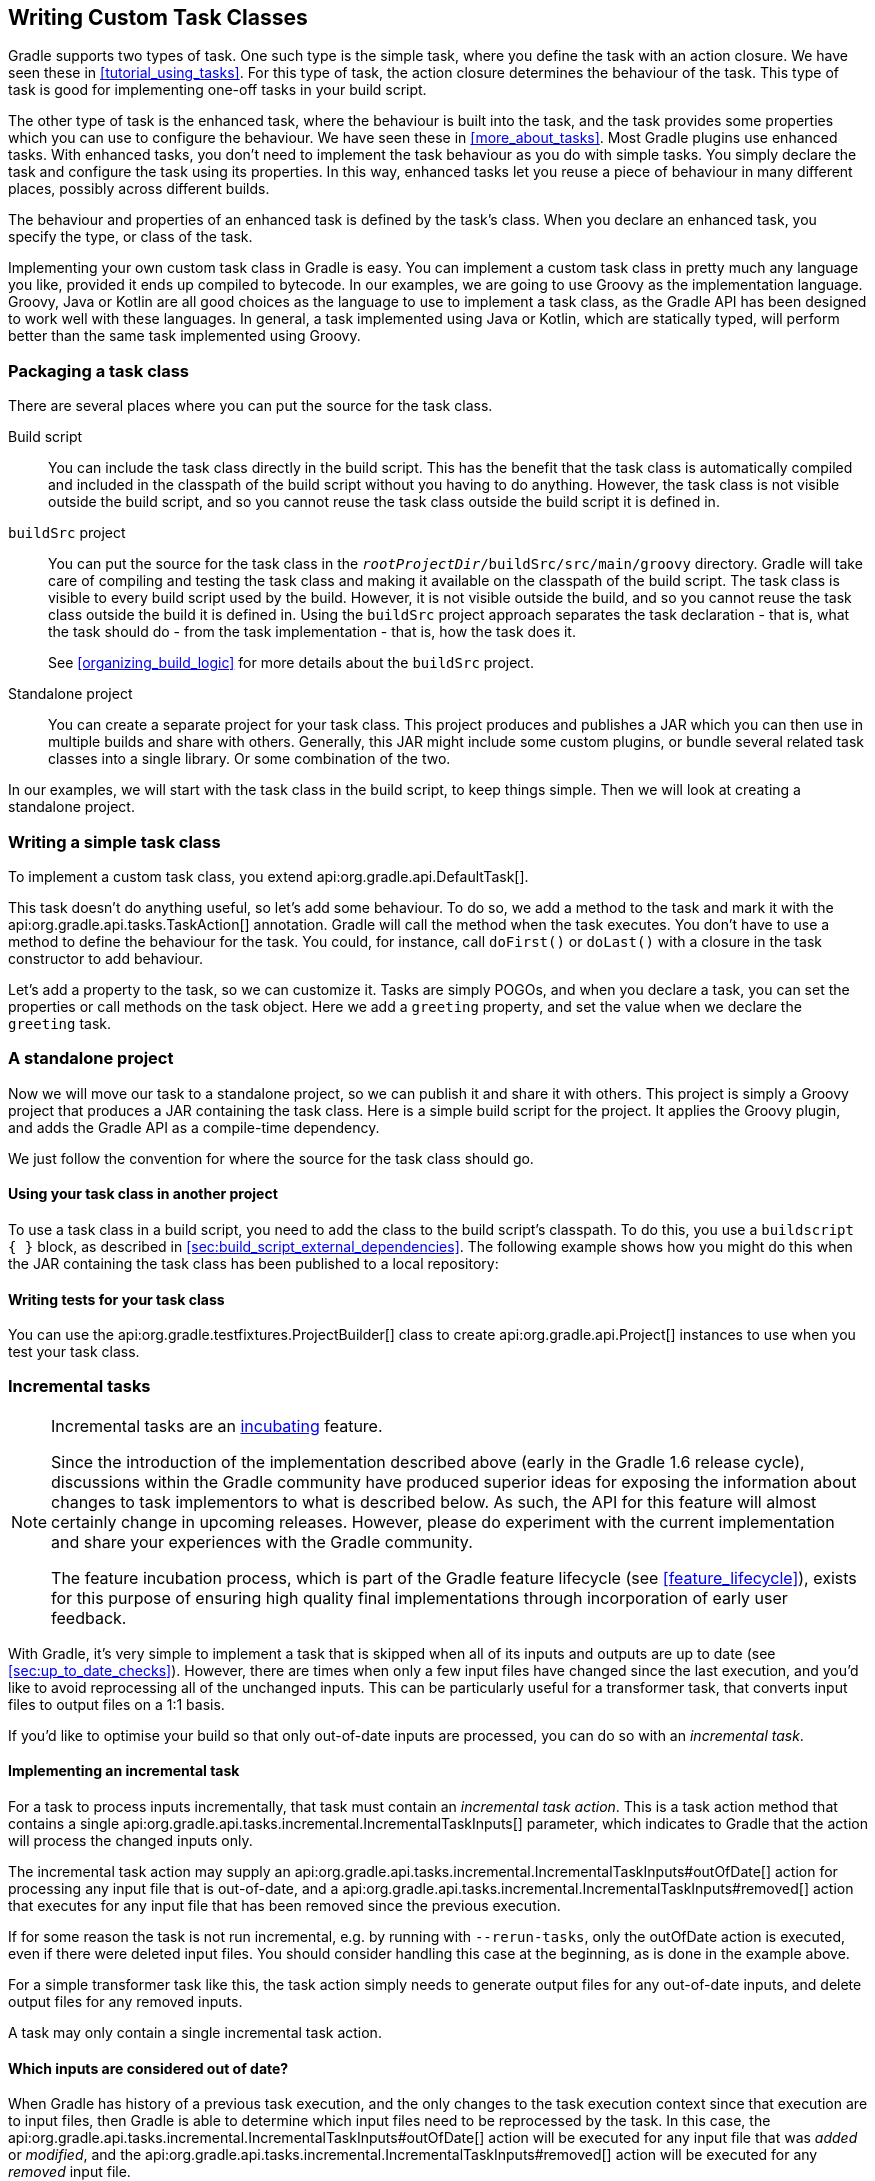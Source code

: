 // Copyright 2017 the original author or authors.
//
// Licensed under the Apache License, Version 2.0 (the "License");
// you may not use this file except in compliance with the License.
// You may obtain a copy of the License at
//
//      http://www.apache.org/licenses/LICENSE-2.0
//
// Unless required by applicable law or agreed to in writing, software
// distributed under the License is distributed on an "AS IS" BASIS,
// WITHOUT WARRANTIES OR CONDITIONS OF ANY KIND, either express or implied.
// See the License for the specific language governing permissions and
// limitations under the License.

[[custom_tasks]]
== Writing Custom Task Classes

Gradle supports two types of task. One such type is the simple task, where you define the task with an action closure. We have seen these in <<tutorial_using_tasks>>. For this type of task, the action closure determines the behaviour of the task. This type of task is good for implementing one-off tasks in your build script.

The other type of task is the enhanced task, where the behaviour is built into the task, and the task provides some properties which you can use to configure the behaviour. We have seen these in <<more_about_tasks>>. Most Gradle plugins use enhanced tasks. With enhanced tasks, you don't need to implement the task behaviour as you do with simple tasks. You simply declare the task and configure the task using its properties. In this way, enhanced tasks let you reuse a piece of behaviour in many different places, possibly across different builds.

The behaviour and properties of an enhanced task is defined by the task's class. When you declare an enhanced task, you specify the type, or class of the task.

Implementing your own custom task class in Gradle is easy. You can implement a custom task class in pretty much any language you like, provided it ends up compiled to bytecode. In our examples, we are going to use Groovy as the implementation language. Groovy, Java or Kotlin are all good choices as the language to use to implement a task class, as the Gradle API has been designed to work well with these languages. In general, a task implemented using Java or Kotlin, which are statically typed, will perform better than the same task implemented using Groovy.


[[sec:packaging_a_task_class]]
=== Packaging a task class

There are several places where you can put the source for the task class.

Build script::
You can include the task class directly in the build script. This has the benefit that the task class is automatically compiled and included in the classpath of the build script without you having to do anything. However, the task class is not visible outside the build script, and so you cannot reuse the task class outside the build script it is defined in.

`buildSrc` project::
You can put the source for the task class in the `__rootProjectDir__/buildSrc/src/main/groovy` directory. Gradle will take care of compiling and testing the task class and making it available on the classpath of the build script. The task class is visible to every build script used by the build. However, it is not visible outside the build, and so you cannot reuse the task class outside the build it is defined in. Using the `buildSrc` project approach separates the task declaration - that is, what the task should do - from the task implementation - that is, how the task does it.
+
See <<organizing_build_logic>> for more details about the `buildSrc` project.

Standalone project::
You can create a separate project for your task class. This project produces and publishes a JAR which you can then use in multiple builds and share with others. Generally, this JAR might include some custom plugins, or bundle several related task classes into a single library. Or some combination of the two.

In our examples, we will start with the task class in the build script, to keep things simple. Then we will look at creating a standalone project.

[[sec:writing_a_simple_task_class]]
=== Writing a simple task class

To implement a custom task class, you extend api:org.gradle.api.DefaultTask[].

++++
<sample id="customTask" dir="userguide/tasks/customTask" title="Defining a custom task">
            <sourcefile file="build.gradle" snippet="define-task"/>
        </sample>
++++

This task doesn't do anything useful, so let's add some behaviour. To do so, we add a method to the task and mark it with the api:org.gradle.api.tasks.TaskAction[] annotation. Gradle will call the method when the task executes. You don't have to use a method to define the behaviour for the task. You could, for instance, call `doFirst()` or `doLast()` with a closure in the task constructor to add behaviour.

++++
<sample id="customTaskWithAction" dir="userguide/tasks/customTask" title="A hello world task">
            <sourcefile file="build.gradle" snippet="add-action"/>
            <output args="-q hello"/>
        </sample>
++++

Let's add a property to the task, so we can customize it. Tasks are simply POGOs, and when you declare a task, you can set the properties or call methods on the task object. Here we add a `greeting` property, and set the value when we declare the `greeting` task.

++++
<sample id="customTaskWithProperty" dir="userguide/tasks/customTaskWithProperty" title="A customizable hello world task">
            <sourcefile file="build.gradle" snippet="add-property"/>
            <output args="-q hello greeting"/>
        </sample>
++++


[[sec:custom_tasks_standalone_project]]
=== A standalone project

Now we will move our task to a standalone project, so we can publish it and share it with others. This project is simply a Groovy project that produces a JAR containing the task class. Here is a simple build script for the project. It applies the Groovy plugin, and adds the Gradle API as a compile-time dependency.

++++
<sample id="customTaskStandalone" dir="customPlugin/plugin" title="A build for a custom task" includeLocation="true">
            <sourcefile file="build.gradle" snippet="use-plugin"/>
        </sample>
++++

We just follow the convention for where the source for the task class should go.

++++
<sample id="customTaskStandalone" dir="customPlugin/plugin" title="A custom task">
            <sourcefile file="src/main/groovy/org/gradle/GreetingTask.groovy"/>
        </sample>
++++


[[sec:using_your_task_class_in_another_project]]
==== Using your task class in another project

To use a task class in a build script, you need to add the class to the build script's classpath. To do this, you use a `buildscript { }` block, as described in <<sec:build_script_external_dependencies>>. The following example shows how you might do this when the JAR containing the task class has been published to a local repository:

++++
<sample id="usingCustomTask" dir="customPlugin/consumer" title="Using a custom task in another project">
                <test args="-p../plugin uploadArchives"/>
                <test args="greeting"/>
                <sourcefile file="build.gradle" snippet="use-task"/>
            </sample>
++++


[[sec:writing_tests_for_your_task_class]]
==== Writing tests for your task class

You can use the api:org.gradle.testfixtures.ProjectBuilder[] class to create api:org.gradle.api.Project[] instances to use when you test your task class.

++++
<sample id="customTaskStandalone" dir="customPlugin/plugin" title="Testing a custom task">
                <sourcefile file="src/test/groovy/org/gradle/GreetingTaskTest.groovy" snippet="test-task"/>
            </sample>
++++


[[incremental_tasks]]
=== Incremental tasks


[NOTE]
====

Incremental tasks are an <<feature_lifecycle,incubating>> feature.

Since the introduction of the implementation described above (early in the Gradle 1.6 release cycle), discussions within the Gradle community have produced superior ideas for exposing the information about changes to task implementors to what is described below. As such, the API for this feature will almost certainly change in upcoming releases. However, please do experiment with the current implementation and share your experiences with the Gradle community.

The feature incubation process, which is part of the Gradle feature lifecycle (see <<feature_lifecycle>>), exists for this purpose of ensuring high quality final implementations through incorporation of early user feedback.

====

With Gradle, it's very simple to implement a task that is skipped when all of its inputs and outputs are up to date (see <<sec:up_to_date_checks>>). However, there are times when only a few input files have changed since the last execution, and you'd like to avoid reprocessing all of the unchanged inputs. This can be particularly useful for a transformer task, that converts input files to output files on a 1:1 basis.

If you'd like to optimise your build so that only out-of-date inputs are processed, you can do so with an _incremental task_.


[[sec:implementing_an_incremental_task]]
==== Implementing an incremental task

For a task to process inputs incrementally, that task must contain an _incremental task action_. This is a task action method that contains a single api:org.gradle.api.tasks.incremental.IncrementalTaskInputs[] parameter, which indicates to Gradle that the action will process the changed inputs only.

The incremental task action may supply an api:org.gradle.api.tasks.incremental.IncrementalTaskInputs#outOfDate[] action for processing any input file that is out-of-date, and a api:org.gradle.api.tasks.incremental.IncrementalTaskInputs#removed[] action that executes for any input file that has been removed since the previous execution.

++++
<sample id="taskDefinition" dir="userguide/tasks/incrementalTask" title="Defining an incremental task action" includeLocation="true">
                <sourcefile file="build.gradle" snippet="incremental-task"/>
            </sample>
++++

If for some reason the task is not run incremental, e.g. by running with `--rerun-tasks`, only the outOfDate action is executed, even if there were deleted input files. You should consider handling this case at the beginning, as is done in the example above.

For a simple transformer task like this, the task action simply needs to generate output files for any out-of-date inputs, and delete output files for any removed inputs.

A task may only contain a single incremental task action.

[[sec:which_inputs_are_considered_out_of_date]]
==== Which inputs are considered out of date?

When Gradle has history of a previous task execution, and the only changes to the task execution context since that execution are to input files, then Gradle is able to determine which input files need to be reprocessed by the task. In this case, the api:org.gradle.api.tasks.incremental.IncrementalTaskInputs#outOfDate[] action will be executed for any input file that was _added_ or _modified_, and the api:org.gradle.api.tasks.incremental.IncrementalTaskInputs#removed[] action will be executed for any _removed_ input file.

However, there are many cases where Gradle is unable to determine which input files need to be reprocessed. Examples include:

* There is no history available from a previous execution.
* You are building with a different version of Gradle. Currently, Gradle does not use task history from a different version.
* An `upToDateWhen` criteria added to the task returns `false`.
* An input property has changed since the previous execution.
* One or more output files have changed since the previous execution.

In any of these cases, Gradle will consider all of the input files to be `outOfDate`. The api:org.gradle.api.tasks.incremental.IncrementalTaskInputs#outOfDate[] action will be executed for every input file, and the api:org.gradle.api.tasks.incremental.IncrementalTaskInputs#removed[] action will not be executed at all.

You can check if Gradle was able to determine the incremental changes to input files with api:org.gradle.api.tasks.incremental.IncrementalTaskInputs#isIncremental[].

[[sec:an_incremental_task_in_action]]
==== An incremental task in action

Given the incremental task implementation <<taskDefinition,above>>, we can explore the various change scenarios by example. Note that the various mutation tasks ('updateInputs', 'removeInput', etc) are only present for demonstration purposes: these would not normally be part of your build script.

First, consider the `IncrementalReverseTask` executed against a set of inputs for the first time. In this case, all inputs will be considered “out of date”:

++++
<sample id="incrementalTaskFirstRun" dir="userguide/tasks/incrementalTask" title="Running the incremental task for the first time">
                <sourcefile file="build.gradle" snippet="reverse"/>
                <layout after="originalInputs">
                    build.gradle
                    inputs/
                    inputs/1.txt
                    inputs/2.txt
                    inputs/3.txt
                </layout>
                <output args="-q incrementalReverse" ignoreLineOrder="true"/>
            </sample>
++++

Naturally when the task is executed again with no changes, then the entire task is up to date and no files are reported to the task action:

++++
<sample id="incrementalTaskNoChange" dir="userguide/tasks/incrementalTask" title="Running the incremental task with unchanged inputs">
                <test args="-q originalInputs incrementalReverse"/>
                <output args="-q incrementalReverse"/>
            </sample>
++++

When an input file is modified in some way or a new input file is added, then re-executing the task results in those files being reported to api:org.gradle.api.tasks.incremental.IncrementalTaskInputs#outOfDate[]:

++++
<sample id="incrementalTaskUpdatedInputs" dir="userguide/tasks/incrementalTask" title="Running the incremental task with updated input files">
                <sourcefile file="build.gradle" snippet="updated-inputs"/>
                <test args="-q originalInputs incrementalReverse"/>
                <output args="-q updateInputs incrementalReverse" ignoreLineOrder="true"/>
            </sample>
++++

When an existing input file is removed, then re-executing the task results in that file being reported to api:org.gradle.api.tasks.incremental.IncrementalTaskInputs#removed[]:

++++
<sample id="incrementalTaskRemovedInput" dir="userguide/tasks/incrementalTask" title="Running the incremental task with an input file removed">
                <sourcefile file="build.gradle" snippet="removed-input"/>
                <test args="-q originalInputs incrementalReverse"/>
                <output args="-q removeInput incrementalReverse" ignoreLineOrder="true"/>
            </sample>
++++

When an output file is deleted (or modified), then Gradle is unable to determine which input files are out of date. In this case, _all_ input files are reported to the api:org.gradle.api.tasks.incremental.IncrementalTaskInputs#outOfDate[] action, and no input files are reported to the api:org.gradle.api.tasks.incremental.IncrementalTaskInputs#removed[] action:

++++
<sample id="incrementalTaskRemovedOutput" dir="userguide/tasks/incrementalTask" title="Running the incremental task with an output file removed">
                <sourcefile file="build.gradle" snippet="removed-output"/>
                <test args="-q originalInputs incrementalReverse"/>
                <output args="-q removeOutput incrementalReverse" ignoreLineOrder="true"/>
            </sample>
++++

When a task input property is modified, Gradle is unable to determine how this property impacted the task outputs, so all input files are assumed to be out of date. So similar to the changed output file example, _all_ input files are reported to the api:org.gradle.api.tasks.incremental.IncrementalTaskInputs#outOfDate[] action, and no input files are reported to the api:org.gradle.api.tasks.incremental.IncrementalTaskInputs#removed[] action:

++++
<sample id="incrementalTaskChangedProperty" dir="userguide/tasks/incrementalTask" title="Running the incremental task with an input property changed">
                <test args="-q originalInputs incrementalReverse"/>
                <output args="-q -PtaskInputProperty=changed incrementalReverse" ignoreLineOrder="true"/>
            </sample>
++++

[[sec:storing_incremental_task_state]]
==== Storing incremental state for cached tasks

Using Gradle's `IncrementalTaskInputs` is not the only way to create tasks that only works on changes since the last execution. Tools like the Kotlin compiler provide incrementality as a built-in feature. The way this is typically implemented is that the tool stores some analysis data about the state of the previous execution in some file. If such state files are <<sec:task_output_caching_inputs,relocatable>>, then they can be declared as outputs of the task. This way when the task's results are loaded from cache, the next execution can already use the analysis data loaded from cache, too.

However, if the state files are non-relocatable, then they can't be shared via the build cache. Indeed, when the task is loaded from cache, any such state files must be cleaned up to prevent stale state to confuse the tool during the next execution. Gradle can ensure such stale files are removed if they are declared via `task.localState.register()` or a property is marked with the `@LocalState` annotation.

[[sec:declaring_and_using_command_line_options]]
=== Declaring and Using Command Line Options

[NOTE]
====
The API for exposing command line options is an <<feature_lifecycle,incubating>> feature.
====

Sometimes a user wants to declare the value of an exposed task property on the command line instead of the build script. Being able to pass in property values on the command line is particularly helpful if they change more frequently. The task API supports a mechanism for marking a property to automatically generate a corresponding command line parameter with a specific name at runtime.

[[sec:declaring_task_option]]
==== Declaring a command-line option

Exposing a new command line option for a task property is straightforward. You just have to annotate the corresponding setter method of a property with api:org.gradle.api.tasks.options.Option[]. An option requires a mandatory identifier. Additionally, you can provide an optional description. A task can expose as many command line options as properties available in the class.

Let's have a look at an example to illustrate the functionality. The custom task `UrlVerify` verifies whether a given URL can be resolved by making a HTTP call and checking the response code. The URL to be verified is configurable through the property `url`. The setter method for the property is annotated with api:org.gradle.api.tasks.options.Option[].

++++
<sample id="stringBasedOption" dir="userguide/tasks/commandLineOption/stringOption/buildSrc/src/main/java" title="Declaring a command line option">
    <sourcefile file="UrlVerify.java" snippet="custom-task-implementation"/>
</sample>
++++

All options declared for a task can be <<sec:listing_task_options,rendered as console output>> by running the `help` task and the `--task` option.

[[sec:using_task_option_command_line]]
==== Using an option on the command line

Using an option on the command line has to adhere to the following rules:

- The option uses a double-dash as prefix e.g. `--url`. A single dash does not qualify as valid syntax for a task option.
- The option argument follows directly after the task declaration e.g. `verifyUrl --url=http://www.google.com/`.
- Multiple options of a task can be declared in any order on the command line following the task name.

Getting back to the previous example, the build script creates a task instance of type `UrlVerify` and provides a value from the command line through the exposed option.

++++
<sample id="taskCommandLineOption" dir="userguide/tasks/commandLineOption/stringOption" title="Using a command line option">
    <sourcefile file="build.gradle" snippet="task"/>
    <output args="-q verifyUrl --url=http://www.google.com/"/>
</sample>
++++

[[sec:supported_task_option_data_types]]
==== Supported data types for options

Gradle limits the set of data types that can be used for declaring command line options. The use on the command line differ per type.

`boolean`, `Boolean`::
Describes an option with the value `true` or `false`. Passing the option on the command line does not require assigning a value. For example `--enabled` equates to `true`. The absence of the option uses the default values assign to the property; that is `false` for `boolean` and `null` for the complex data type.

`String`::
Describes an option with an arbitrary String value. Passing the option on the command line requires a key-value pair of option and value separated by an equals sign e.g. `--containerId=2x94held`.

`enum`::
Describes an option as enum. The enum has to be passed on the command line as key-value pair similar to the String type e.g. `--log-level=DEBUG`. The provided value is not case sensitive.

`List<String>`, `List<enum>`::
Describes an option that can takes multiple values of a given type. The values for the option have to be provided as distinct declarations e.g. `--imageId=123 --imageId=456`. Other notations like comma-separated lists or multiple values separated by a space character are currently not supported.

[[sec:documenting_available_task_option_values]]
==== Documenting available values for an option

In theory, an option for a property type `String` or `List<String>` can accept any arbitrary value. Expected values for such an option can be documented programmatically with the help of the annotation api:org.gradle.api.tasks.options.OptionValues[]. This annotation may be assigned to any method that returns a `List` of one of the supported data types. In addition, you have to provide the option identifier to indicate the relationship between option and available values.

[NOTE]
====
Passing a value on the command line that is not supported by the option does not fail the build or throw an exception. You'll have to implement custom logic for such behavior in the task action.
====

This example demonstrates the use of multiple options for a single task. The task implementation provides a list of available values for the option `output-type`.

++++
<sample id="optionValues" dir="userguide/tasks/commandLineOption/optionValues/buildSrc/src/main/java" title="Declaring available values for an option">
    <sourcefile file="UrlProcess.java" snippet="custom-task-implementation"/>
</sample>
++++

[[sec:listing_task_options]]
==== Listing command line options

Command line options using the annotations api:org.gradle.api.tasks.options.Option[] and api:org.gradle.api.tasks.options.OptionValues[] are self-documenting. You will see <<sec:declaring_task_option,declared options>> and their <<sec:documenting_available_task_option_values,available values>> reflected in the console output of the `help` task.

++++
<sample id="helpTaskOptions" dir="userguide/tasks/commandLineOption/optionValues" title="Listing available values for option">
    <output args="-q help --task processUrl"/>
</sample>
++++

[NOTE]
====
You can influence the order of options in the rendered output by assigning a counting number to the `order` parameter of the api:org.gradle.api.tasks.options.OptionValues[] annotation.
====

==== Limitations

Support for declaring command line options currently comes with a few limitations.

- Command line options can only be declared for custom tasks via annotation. There's no programmatic equivalent for defining options.
- Options cannot be declared globally e.g. on a project-level or as part of a plugin.
- When assigning an option on the command line then the task exposing the option needs to be spelled out explicitly e.g. `gradle check --tests abc` does not work even though the `check` task depends on the `test` task.

[[worker_api]]
=== The Worker API


[NOTE]
====

The Worker API is an <<feature_lifecycle,incubating>> feature.

====

As can be seen from the discussion of <<incremental_tasks,incremental tasks>>, the work that a task performs can be viewed as discrete units (i.e. a subset of inputs that are transformed to a certain subset of outputs). Many times, these units of work are highly independent of each other, meaning they can be performed in any order and simply aggregated together to form the overall action of the task. In a single threaded execution, these units of work would execute in sequence, however if we have multiple processors, it would be desirable to perform independent units of work concurrently. By doing so, we can fully utilize the available resources at build time and complete the activity of the task faster.

The Worker API provides a mechanism for doing exactly this. It allows for safe, concurrent execution of multiple items of work during a task action. But the benefits of the Worker API are not confined to parallelizing the work of a task. You can also configure a desired level of isolation such that work can be executed in an isolated classloader or even in an isolated process. Furthermore, the benefits extend beyond even the execution of a single task. Using the Worker API, Gradle can begin to execute tasks in parallel by default. In other words, once a task has submitted its work to be executed asynchronously, and has exited the task action, Gradle can then begin the execution of other independent tasks in parallel, even if those tasks are in the same project.

[[using-the-worker-api]]
==== Using the Worker API

In order to submit work to the Worker API, two things must be provided: an implementation of the unit of work, and a configuration for the unit of work. The implementation is simply a class that extends `java.lang.Runnable`. This class should have a constructor that is annotated with `javax.inject.Inject` and accepts parameters that configure the class for a single unit of work. When a unit of work is submitted to the api:org.gradle.workers.WorkerExecutor[], an instance of this class will be created and the parameters configured for the unit of work will be passed to the constructor.

++++
<sample id="unitOfWork" dir="workerApi/noIsolation" title="Creating a unit of work implementation">
                <sourcefile file="build.gradle" snippet="unit-of-work"/>
            </sample>
++++

The configuration of the worker is represented by a api:org.gradle.workers.WorkerConfiguration[] and is set by configuring an instance of this object at the time of submission. However, in order to submit the unit of work, it is necessary to first acquire the api:org.gradle.workers.WorkerExecutor[]. To do this, a constructor should be provided that is annotated with `javax.inject.Inject` and accepts a api:org.gradle.workers.WorkerExecutor[] parameter. Gradle will inject the instance of api:org.gradle.workers.WorkerExecutor[] at runtime when the task is created.

++++
<sample id="workSubmission" dir="workerApi/noIsolation" title="Submitting a unit of work for execution">
                <sourcefile file="build.gradle" snippet="task-implementation"/>
            </sample>
++++

Note that one element of the api:org.gradle.workers.WorkerConfiguration[] is the `params` property. These are the parameters passed to the constructor of the unit of work implementation for each item of work submitted. Any parameters provided to the unit of work _must_ be `java.io.Serializable`.

Once all of the work for a task action has been submitted, it is safe to exit the task action. The work will be executed asynchronously and in parallel (up to the setting of `max-workers`). Of course, any tasks that are dependent on this task (and any subsequent task actions of this task) will not begin executing until all of the asynchronous work completes. However, other independent tasks that have no relationship to this task can begin executing immediately.

If any failures occur while executing the asynchronous work, the task will fail and a api:org.gradle.workers.WorkerExecutionException[] will be thrown detailing the failure for each failed work item. This will be treated like any failure during task execution and will prevent any dependent tasks from executing.

In some cases, however, it might be desirable to wait for work to complete before exiting the task action. This is possible using the api:org.gradle.workers.WorkerExecutor#await[] method. As in the case of allowing the work to complete asynchronously, any failures that occur while executing an item of work will be surfaced as a api:org.gradle.workers.WorkerExecutionException[] thrown from the api:org.gradle.workers.WorkerExecutor#await[] method.

[NOTE]
====

Note that Gradle will only begin running other independent tasks in parallel when a task has exited a task action and returned control of execution to Gradle. When api:org.gradle.workers.WorkerExecutor#await[] is used, execution does not leave the task action. This means that Gradle will not allow other tasks to begin executing and will wait for the task action to complete before doing so.

====

++++
<sample id="waitForCompletion" dir="workerApi/waitForCompletion" title="Waiting for asynchronous work to complete">
                <sourcefile file="build.gradle" snippet="wait-for-completion"/>
            </sample>
++++


[[isolation-modes]]
==== Isolation Modes

Gradle provides three isolation modes that can be configured on a unit of work and are specified using the api:org.gradle.workers.IsolationMode[] enum:

IsolationMode.NONE::
This states that the work should be run in a thread with a minimum of isolation. For instance, it will share the same classloader that the task is loaded from. This is the fastest level of isolation.
IsolationMode.CLASSLOADER::
This states that the work should be run in a thread with an isolated classloader. The classloader will have the classpath from the classloader that the unit of work implementation class was loaded from as well as any additional classpath entries added through api:org.gradle.workers.WorkerConfiguration#classpath[].
IsolationMode.PROCESS::
This states that the work should be run with a maximum level of isolation by executing the work in a separate process. The classloader of the process will use the classpath from the classloader that the unit of work was loaded from as well as any additional classpath entries added through api:org.gradle.workers.WorkerConfiguration#classpath[]. Furthermore, the process will be a _Worker Daemon_ which will stay alive and can be reused for future work items that may have the same requirements. This process can be configured with different settings than the Gradle JVM using api:org.gradle.workers.WorkerConfiguration#forkOptions[].



[[worker-daemons]]
==== Worker Daemons

When using `IsolationMode.PROCESS`, gradle will start a long-lived _Worker Daemon_ process that can be reused for future work items.

++++
<sample id="workerDaemon" dir="workerApi/workerDaemon" title="Submitting an item of work to run in a worker daemon">
                <sourcefile file="build.gradle" snippet="worker-daemon"/>
            </sample>
++++

When a unit of work for a Worker Daemon is submitted, Gradle will first look to see if a compatible, idle daemon already exists. If so, it will send the unit of work to the idle daemon, marking it as busy. If not, it will start a new daemon. When evaluating compatibility, Gradle looks at a number of criteria, all of which can be controlled through api:org.gradle.workers.WorkerConfiguration#forkOptions[].

executable::
A daemon is considered compatible only if it uses the same java executable.
classpath::
A daemon is considered compatible if its classpath contains all of the classpath entries requested. Note that a daemon is considered compatible if it has more classpath entries in addition to those requested.
heap settings::
A daemon is considered compatible if it has at least the same heap size settings as requested. In other words, a daemon that has higher heap settings than requested would be considered compatible.
jvm arguments::
A daemon is considered compatible if it has set all of the jvm arguments requested. Note that a daemon is considered compatible if it has additional jvm arguments beyond those requested (except for arguments treated specially such as heap settings, assertions, debug, etc).
system properties::
A daemon is considered compatible if it has set all of the system properties requested with the same values. Note that a daemon is considered compatible if it has additional system properties beyond those requested.
environment variables::
A daemon is considered compatible if it has set all of the environment variables requested with the same values. Note that a daemon is considered compatible if it has more environment variables in addition to those requested.
bootstrap classpath::
A daemon is considered compatible if it contains all of the bootstrap classpath entries requested. Note that a daemon is considered compatible if it has more bootstrap classpath entries in addition to those requested.
debug::
A daemon is considered compatible only if debug is set to the same value as requested (true or false).
enable assertions::
A daemon is considered compatible only if enable assertions is set to the same value as requested (true or false).
default character encoding::
A daemon is considered compatible only if the default character encoding is set to the same value as requested.


Worker daemons will remain running until either the build daemon that started them is stopped, or system memory becomes scarce. When available system memory is low, Gradle will begin stopping worker daemons in an attempt to minimize memory consumption.

[[sec:reusing_task_logic]]
=== Re-using logic between task classes

There are different ways to re-use logic between task classes.
The easiest case is when you can extract the logic you want to share in a separate method or class and then use the extracted piece of code in your tasks.
For example, the api:org.gradle.api.tasks.Copy[] task re-uses the logic of the api:org.gradle.api.Project#copy(org.gradle.api.Action)[] method.
Another option is to add a task dependency on the task which outputs you want to re-use.
Other options include using <<sec:task_rules,task rules>> or the <<worker_api,worker API>>.
